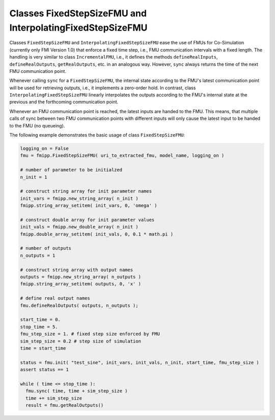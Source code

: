 Classes FixedStepSizeFMU and InterpolatingFixedStepSizeFMU
==========================================================

Classes ``FixedStepSizeFMU`` and ``InterpolatingFixedStepSizeFMU`` ease the use of FMUs for Co-Simulation (currently only FMI Version 1.0) that enforce a fixed time
step, i.e., FMU communication intervals with a fixed length.
The handling is very similar to class ``IncrementalFMU``, i.e., it defines the methods ``defineRealInputs``, ``defineRealOutputs``,
``getRealOutputs``, etc. in an analogous way.
However, ``sync`` always returns the time of the next FMU communication point. 

Whenever calling ``sync`` for a ``FixedStepSizeFMU``, the internal state according to the FMU's latest communication point will be used for retrieving outputs, i.e., it implements a zero-order hold. 
In contrast, class ``InterpolatingFixedStepSizeFMU`` linearly interpolates the outputs according to the FMU's internal state at the previous and the forthcoming communication point.

Whenever an FMU communication point is reached, the latest inputs are handed to the FMU.
This means, that multiple calls of sync between two FMU communication points with different inputs will only cause the latest input to be handed to the FMU (no queueing).

The following example demonstrates the basic usage of class ``FixedStepSizeFMU``:

.. code:: Python

  logging_on = False
  fmu = fmipp.FixedStepSizeFMU( uri_to_extracted_fmu, model_name, logging_on )

  # number of parameter to be initialzed
  n_init = 1

  # construct string array for init parameter names
  init_vars = fmipp.new_string_array( n_init )
  fmipp.string_array_setitem( init_vars, 0, 'omega' )

  # construct double array for init parameter values
  init_vals = fmipp.new_double_array( n_init )
  fmipp.double_array_setitem( init_vals, 0, 0.1 * math.pi )

  # number of outputs
  n_outputs = 1

  # construct string array with output names
  outputs = fmipp.new_string_array( n_outputs )
  fmipp.string_array_setitem( outputs, 0, 'x' )

  # define real output names
  fmu.defineRealOutputs( outputs, n_outputs );

  start_time = 0.
  stop_time = 5.
  fmu_step_size = 1. # fixed step size enforced by FMU
  sim_step_size = 0.2 # step size of simulation
  time = start_time

  status = fmu.init( "test_sine", init_vars, init_vals, n_init, start_time, fmu_step_size )
  assert status == 1

  while ( time <= stop_time ):
    fmu.sync( time, time + sim_step_size )
    time += sim_step_size
    result = fmu.getRealOutputs()

